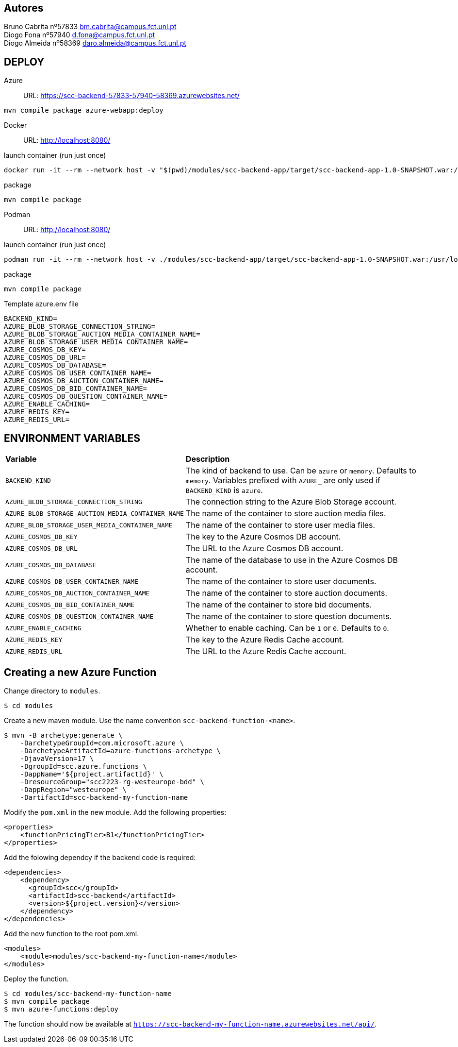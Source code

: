 == Autores
Bruno Cabrita nº57833 bm.cabrita@campus.fct.unl.pt +
Diogo Fona nº57940 d.fona@campus.fct.unl.pt +
Diogo Almeida nº58369 daro.almeida@campus.fct.unl.pt +

== DEPLOY
Azure::
URL: https://scc-backend-57833-57940-58369.azurewebsites.net/
[source,shell]
----
mvn compile package azure-webapp:deploy
----

Docker::
URL: http://localhost:8080/

.launch container (run just once)
[source,shell]
----
docker run -it --rm --network host -v "$(pwd)/modules/scc-backend-app/target/scc-backend-app-1.0-SNAPSHOT.war:/usr/local/tomcat/webapps/ROOT.war" --env-file azure.env tomcat:latest
----

.package
[source,shell]
----
mvn compile package
----

Podman::
URL: http://localhost:8080/

.launch container (run just once)
[source,shell]
----
podman run -it --rm --network host -v ./modules/scc-backend-app/target/scc-backend-app-1.0-SNAPSHOT.war:/usr/local/tomcat/webapps/ROOT.war:Z --env-file azure.env docker.io/tomcat:latest
----

.package
[source,shell]
----
mvn compile package
----

.Template azure.env file
[source,shell]
----
BACKEND_KIND=
AZURE_BLOB_STORAGE_CONNECTION_STRING=
AZURE_BLOB_STORAGE_AUCTION_MEDIA_CONTAINER_NAME=
AZURE_BLOB_STORAGE_USER_MEDIA_CONTAINER_NAME=
AZURE_COSMOS_DB_KEY=
AZURE_COSMOS_DB_URL=
AZURE_COSMOS_DB_DATABASE=
AZURE_COSMOS_DB_USER_CONTAINER_NAME=
AZURE_COSMOS_DB_AUCTION_CONTAINER_NAME=
AZURE_COSMOS_DB_BID_CONTAINER_NAME=
AZURE_COSMOS_DB_QUESTION_CONTAINER_NAME=
AZURE_ENABLE_CACHING=
AZURE_REDIS_KEY=
AZURE_REDIS_URL=
----

== ENVIRONMENT VARIABLES

[cols="1,2"]
|===
|*Variable* 
|*Description*

| `BACKEND_KIND`
| The kind of backend to use. Can be `azure` or `memory`. Defaults to `memory`. Variables prefixed with `AZURE_` are only used if `BACKEND_KIND` is `azure`.

| `AZURE_BLOB_STORAGE_CONNECTION_STRING`
| The connection string to the Azure Blob Storage account.

| `AZURE_BLOB_STORAGE_AUCTION_MEDIA_CONTAINER_NAME`
| The name of the container to store auction media files.

| `AZURE_BLOB_STORAGE_USER_MEDIA_CONTAINER_NAME`
| The name of the container to store user media files.

| `AZURE_COSMOS_DB_KEY`
| The key to the Azure Cosmos DB account.

| `AZURE_COSMOS_DB_URL`
| The URL to the Azure Cosmos DB account.

| `AZURE_COSMOS_DB_DATABASE`
| The name of the database to use in the Azure Cosmos DB account.

| `AZURE_COSMOS_DB_USER_CONTAINER_NAME`
| The name of the container to store user documents.

| `AZURE_COSMOS_DB_AUCTION_CONTAINER_NAME`
| The name of the container to store auction documents.

| `AZURE_COSMOS_DB_BID_CONTAINER_NAME`
| The name of the container to store bid documents.

| `AZURE_COSMOS_DB_QUESTION_CONTAINER_NAME`
| The name of the container to store question documents.

| `AZURE_ENABLE_CACHING`
| Whether to enable caching. Can be `1` or `0`. Defaults to `0`.

| `AZURE_REDIS_KEY`
| The key to the Azure Redis Cache account.

| `AZURE_REDIS_URL`
| The URL to the Azure Redis Cache account.
|===

== Creating a new Azure Function

Change directory to `modules`.
[source,bash]
----
$ cd modules
----

Create a new maven module.
Use the name convention `scc-backend-function-<name>`.
[source,bash]
----
$ mvn -B archetype:generate \
    -DarchetypeGroupId=com.microsoft.azure \
    -DarchetypeArtifactId=azure-functions-archetype \
    -DjavaVersion=17 \
    -DgroupId=scc.azure.functions \
    -DappName='${project.artifactId}' \
    -DresourceGroup="scc2223-rg-westeurope-bdd" \
    -DappRegion="westeurope" \
    -DartifactId=scc-backend-my-function-name
----

Modify the `pom.xml` in the new module.
Add the following properties:
[source,xml]
----
<properties>
    <functionPricingTier>B1</functionPricingTier>
</properties>
----

Add the folowing dependcy if the backend code is required:
[source,xml]
----
<dependencies>
    <dependency>
      <groupId>scc</groupId>
      <artifactId>scc-backend</artifactId>
      <version>${project.version}</version>
    </dependency>
</dependencies>
----

Add the new function to the root pom.xml.
[source,xml]
----
<modules>
    <module>modules/scc-backend-my-function-name</module>
</modules>
----

Deploy the function.
[source,bash]
----
$ cd modules/scc-backend-my-function-name
$ mvn compile package
$ mvn azure-functions:deploy
----

The function should now be available at `https://scc-backend-my-function-name.azurewebsites.net/api/`.